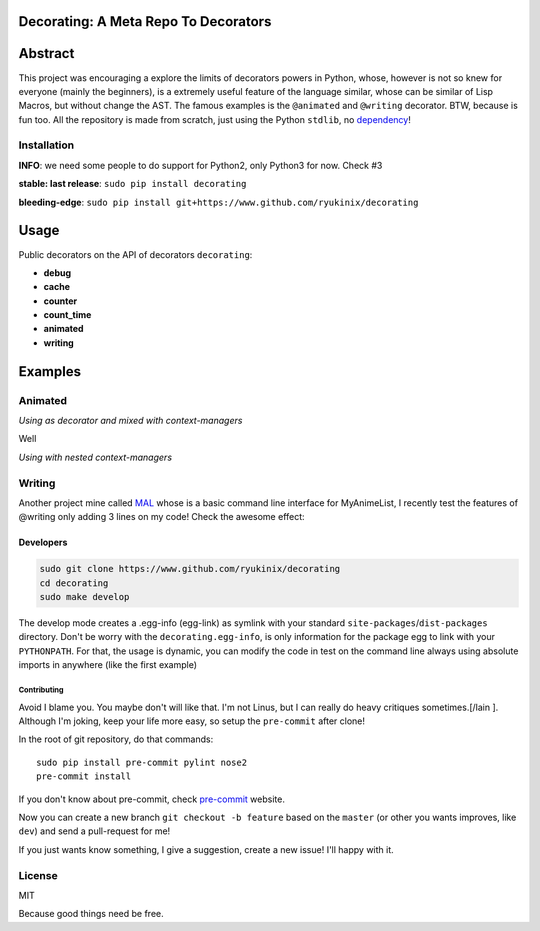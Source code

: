 Decorating: A Meta Repo To Decorators
=====================================

|Build Status| |codecov| |Requirements Status| |PyPi version| |PyPI
pyversions| |PyPI status| |HitCount|

Abstract
========

This project was encouraging a explore the limits of decorators powers
in Python, whose, however is not so knew for everyone (mainly the
beginners), is a extremely useful feature of the language similar, whose
can be similar of Lisp Macros, but without change the AST. The famous
examples is the ``@animated`` and ``@writing`` decorator. BTW, because
is fun too. All the repository is made from scratch, just using the
Python ``stdlib``, no `dependency <requirements.txt>`__!

Installation
------------

**INFO**: we need some people to do support for Python2, only Python3
for now. Check #3

**stable: last release**: ``sudo pip install decorating``

**bleeding-edge**:
``sudo pip install git+https://www.github.com/ryukinix/decorating``

Usage
=====

Public decorators on the API of decorators ``decorating``:

-  **debug**
-  **cache**
-  **counter**
-  **count\_time**
-  **animated**
-  **writing**

Examples
========

Animated
--------

*Using as decorator and mixed with context-managers* |animation|

Well

*Using with nested context-managers* |context-manager|

Writing
-------

Another project mine called `MAL <http://www.github.com/ryukinix/mal>`__
whose is a basic command line interface for MyAnimeList, I recently test
the features of @writing only adding 3 lines on my code! Check the
awesome effect:

|asciicast|

Developers
^^^^^^^^^^

.. code:: bash

    sudo git clone https://www.github.com/ryukinix/decorating
    cd decorating
    sudo make develop

The develop mode creates a .egg-info (egg-link) as symlink with your
standard ``site-packages``/``dist-packages`` directory. Don't be worry
with the ``decorating.egg-info``, is only information for the package
egg to link with your ``PYTHONPATH``. For that, the usage is dynamic,
you can modify the code in test on the command line always using
absolute imports in anywhere (like the first example)

Contributing
~~~~~~~~~~~~

Avoid I blame you. You maybe don't will like that. I'm not Linus, but I
can really do heavy critiques sometimes.[/lain ]. Although I'm joking,
keep your life more easy, so setup the ``pre-commit`` after clone!

In the root of git repository, do that commands:

::

    sudo pip install pre-commit pylint nose2
    pre-commit install

If you don't know about pre-commit, check
`pre-commit <http://pre-commit.com>`__ website.

Now you can create a new branch ``git checkout -b feature`` based on the
``master`` (or other you wants improves, like ``dev``) and send a
pull-request for me!

If you just wants know something, I give a suggestion, create a new
issue! I'll happy with it.

License
-------

|PyPi License|

MIT

Because good things need be free.

.. |Build Status| image:: https://travis-ci.org/ryukinix/decorating.svg?branch=master
   :target: https://travis-ci.org/ryukinix/decorating
.. |codecov| image:: https://codecov.io/gh/ryukinix/decorating/branch/master/graph/badge.svg
   :target: https://codecov.io/gh/ryukinix/decorating
.. |Requirements Status| image:: https://requires.io/github/ryukinix/decorating/requirements.svg?branch=master
   :target: https://requires.io/github/ryukinix/decorating/requirements/?branch=master
.. |PyPi version| image:: https://img.shields.io/pypi/v/decorating.svg
   :target: https://pypi.python.org/pypi/decorating/
.. |PyPI pyversions| image:: https://img.shields.io/pypi/pyversions/decorating.svg
   :target: https://pypi.python.org/pypi/decorating/
.. |PyPI status| image:: https://img.shields.io/pypi/status/decorating.svg
   :target: https://pypi.python.org/pypi/decorating/
.. |HitCount| image:: https://hitt.herokuapp.com/ryukinix/decorating.svg
   :target: https://github.com/ryukinix/decorating
.. |animation| image:: https://i.imgur.com/hjkNvEE.gif
.. |context-manager| image:: https://i.imgur.com/EeVnDyy.gif
.. |asciicast| image:: https://asciinema.org/a/ctt1rozymvsqmeipc1zrqhsxb.png
   :target: https://asciinema.org/a/ctt1rozymvsqmeipc1zrqhsxb
.. |PyPi License| image:: https://img.shields.io/pypi/l/decorating.svg
   :target: https://pypi.python.org/pypi/decorating/


